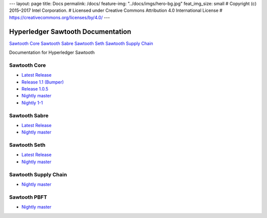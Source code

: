 ---
layout: page
title: Docs
permalink: /docs/
feature-img: "../docs/imgs/hero-bg.jpg"
feat_img_size: small
# Copyright (c) 2015–2017 Intel Corporation.
# Licensed under Creative Commons Attribution 4.0 International License
# https://creativecommons.org/licenses/by/4.0/
---

Hyperledger Sawtooth Documentation
==================================

.. class:: mininav

`Sawtooth Core`_
`Sawtooth Sabre`_
`Sawtooth Seth`_
`Sawtooth Supply Chain`_

Documentation for Hyperledger Sawtooth

Sawtooth Core
-------------

-  `Latest Release <core/releases/latest/>`__
-  `Release 1.1 (Bumper) <core/releases/1.1.2/>`__
-  `Release 1.0.5 <core/releases/1.0.5/>`__
-  `Nightly master <core/nightly/master/>`__
-  `Nightly 1-1 <core/nightly/1-1/>`__

Sawtooth Sabre
--------------

-  `Latest Release <sabre/releases/latest/>`__
-  `Nightly master <sabre/nightly/master/>`__

Sawtooth Seth
-------------

-  `Latest Release <seth/releases/latest/>`__
-  `Nightly master <seth/nightly/master/>`__

Sawtooth Supply Chain
---------------------

-  `Nightly master <supply-chain/nightly/master/>`__

Sawtooth PBFT
---------------------

-  `Nightly master <pbft/nightly/master/>`__

